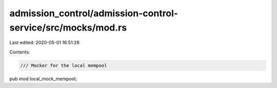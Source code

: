 admission_control/admission-control-service/src/mocks/mod.rs
============================================================

Last edited: 2020-05-01 16:51:26

Contents:

.. code-block:: rs

    /// Mocker for the local mempool
pub mod local_mock_mempool;


